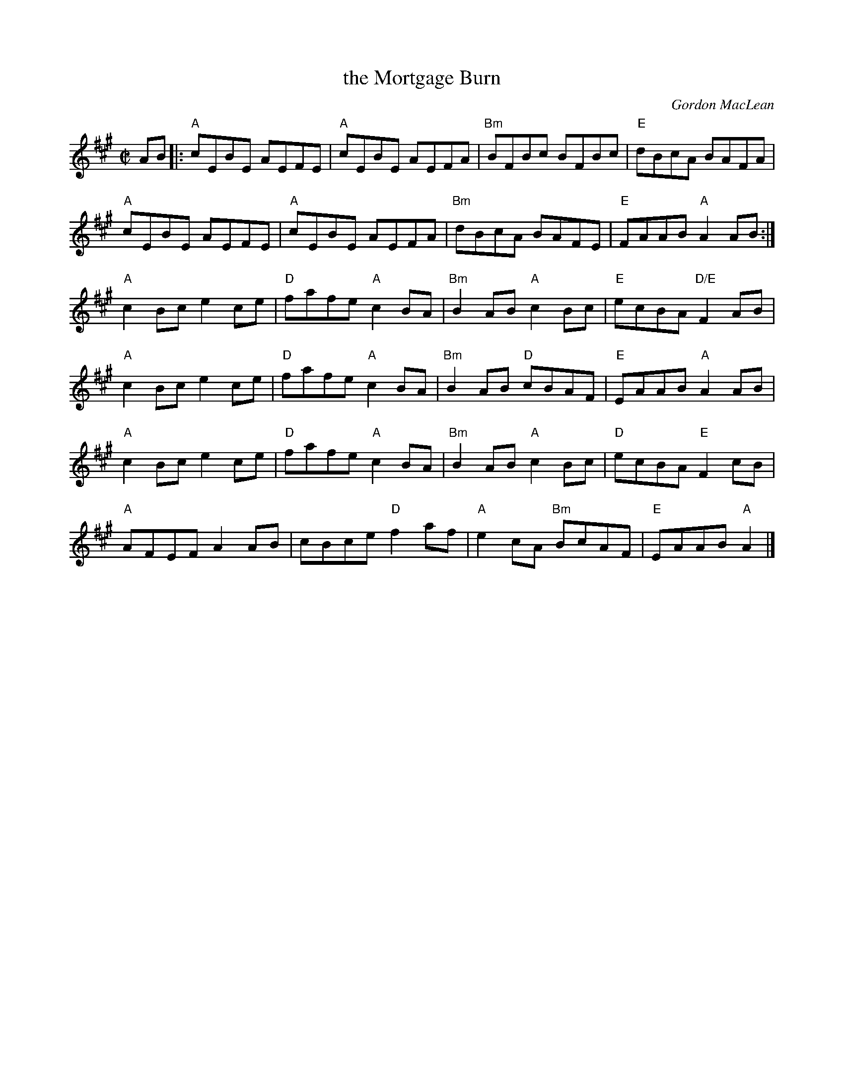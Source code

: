 X:2
T: the Mortgage Burn
C:Gordon MacLean
R:Reel
M:C|
K:A
AB|:"A"cEBE AEFE | "A"cEBE AEFA | "Bm"BFBc BFBc | "E"dBcA BAFA |
"A"cEBE AEFE | "A"cEBE AEFA | "Bm"dBcA BAFE | "E"FAAB "A"A2 AB:|
"A"c2 Bc e2 ce | "D"fafe "A"c2 BA | "Bm"B2 AB "A"c2 Bc | "E"ecBA "D/E"F2 AB |
"A"c2 Bc e2 ce | "D"fafe "A"c2 BA | "Bm"B2 AB "D"cBAF  |"E"EAAB "A"A2 AB|
"A"c2 Bc e2 ce | "D"fafe "A"c2 BA | "Bm"B2 AB "A"c2 Bc | "D"ecBA "E"F2 cB |
"A"AFEF A2 AB |cBce "D"f2 af |"A"e2 cA "Bm"BcAF|"E"EAAB "A"A2|]
